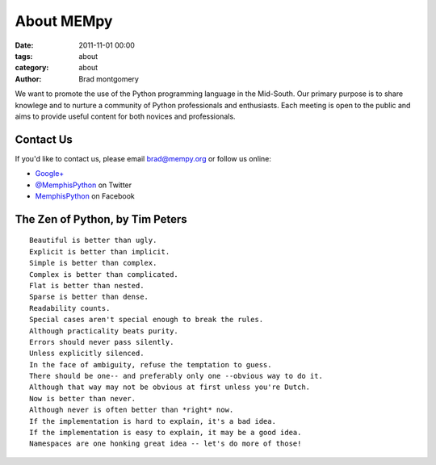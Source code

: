 About MEMpy
###########

:date: 2011-11-01 00:00
:tags: about
:category: about 
:author: Brad montgomery

We want to promote the use of the Python programming language in the Mid-South. Our primary purpose is
to share knowlege and to nurture a community of Python professionals and enthusiasts. Each meeting is 
open to the public and aims to provide useful content for both novices and professionals.

Contact Us
----------
If you'd like to contact us, please email `brad@mempy.org <mailto:brad@mempy.org>`_ or follow us online:

* `Google+ <https://plus.google.com/114050136938768260218>`_
* `@MemphisPython <http://twitter.com/MemphisPython>`_ on Twitter
* `MemphisPython <http://facebook.com/MemphisPython>`_ on Facebook

The Zen of Python, by Tim Peters
--------------------------------
::

    Beautiful is better than ugly.
    Explicit is better than implicit.
    Simple is better than complex.
    Complex is better than complicated.
    Flat is better than nested.
    Sparse is better than dense.
    Readability counts.
    Special cases aren't special enough to break the rules.
    Although practicality beats purity.
    Errors should never pass silently.
    Unless explicitly silenced.
    In the face of ambiguity, refuse the temptation to guess.
    There should be one-- and preferably only one --obvious way to do it.
    Although that way may not be obvious at first unless you're Dutch.
    Now is better than never.
    Although never is often better than *right* now.
    If the implementation is hard to explain, it's a bad idea.
    If the implementation is easy to explain, it may be a good idea.
    Namespaces are one honking great idea -- let's do more of those!


